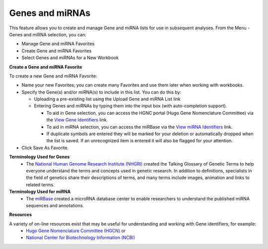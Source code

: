 ****************
Genes and miRNAs
****************

This feature allows you to create and manage Gene and miRNA lists for use in subsequent analyses.  
From the Menu - Genes and miRNA selection, you can:

- Manage Gene and miRNA Favorites
- Create Gene and miRNA Favorites
- Select Genes and miRNAs for a New Workbook

**Create a Gene and miRNA Favorite**

.. image:: Gene_Favorite.png
   :align: center

To create a new Gene and miRNA Favorite:

- Name your new Favorites; you can create many Favorites and use them later when working with workbooks.
- Specify the Gene(s) and/or miRNA(s) to include in this list. You can do this by:

  * Uploading a pre-existing list using the Upload Gene and miRNA List link
  * Entering Genes and miRNAs by typing them into the input box (with auto-completion support). 
  
    - To aid in Gene selection, you can access the HGNC portal (Hugo Gene Nomenclature Committee) via the `View Gene Identifiers <http://www.genenames.org/>`_ link.
    - To aid in miRNA selection, you can access the miRBase via the `View miRNA Identifiers <http://www.mirbase.org/cgi-bin/mirna_summary.pl?org=hsa>`_ link. 
    - If duplicate symbols are entered they will be marked for your deletion or automatically dropped when the list is saved. If an unrecognized item is entered it will also be flagged for your attention.  
- Click Save As Favorite.

**Terminology Used for Genes**
  * The `National Human Genome Research Institute (NHGRI) <http://www.genome.gov/glossary/index.cfm>`_ created the Talking Glossary of Genetic Terms to help everyone understand the terms and concepts used in genetic research.  In addition to definitions, specialists in the field of genetics share their descriptions of terms, and many terms include images, animation and links to related terms.

**Terminology Used for miRNA**
  * The `miRBase <http://www.mirbase.org/index.shtml>`_ created a microRNA database center to enable researchers to understand the published miRNA sequences and annotations.  


**Resources**

A variety of on-line resources exist that may be useful for understanding and working with Gene identifiers, for example:
     * `Hugo Gene Nomenclature Committee (HGCN) <http://www.genenames.org>`_  or
     * `National Center for Biotechnology Information (NCBI) <http://www.ncbi.nlm.nih.gov>`_
